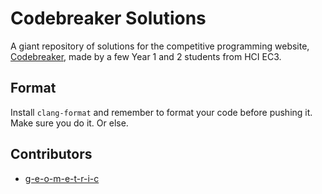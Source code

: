 * Codebreaker Solutions
  :PROPERTIES:
  :CUSTOM_ID: codebreaker
  :END:
A giant repository of solutions for the competitive programming website,
[[https://codebreaker.xyz/][Codebreaker]], made by a few Year 1 and 2
students from HCI EC3.

** Format
   :PROPERTIES:
   :CUSTOM_ID: format
   :END:
Install =clang-format= and remember to format your code before pushing
it. Make sure you do it. Or else.

** Contributors
   :PROPERTIES:
   :CUSTOM_ID: contributors
   :END:

- [[https://github.com/g-e-o-m-e-t-r-i-c/][g-e-o-m-e-t-r-i-c]]
